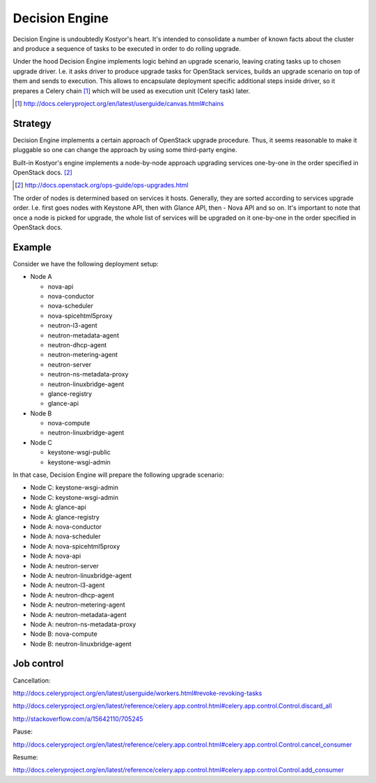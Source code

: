Decision Engine
===============

Decision Engine is undoubtedly Kostyor's heart. It's intended to consolidate
a number of known facts about the cluster and produce a sequence of tasks
to be executed in order to do rolling upgrade.

Under the hood Decision Engine implements logic behind an upgrade scenario,
leaving crating tasks up to chosen upgrade driver. I.e. it asks driver to
produce upgrade tasks for OpenStack services, builds an upgrade scenario
on top of them and sends to execution. This allows to encapsulate deployment
specific additional steps inside driver, so it prepares a Celery chain [#]_
which will be used as execution unit (Celery task) later.

.. [#] http://docs.celeryproject.org/en/latest/userguide/canvas.html#chains


Strategy
--------

Decision Engine implements a certain approach of OpenStack upgrade procedure.
Thus, it seems reasonable to make it pluggable so one can change the approach
by using some third-party engine.

Built-in Kostyor's engine implements a node-by-node approach upgrading
services one-by-one in the order specified in OpenStack docs. [#]_

.. [#] http://docs.openstack.org/ops-guide/ops-upgrades.html

The order of nodes is determined based on services it hosts. Generally, they
are sorted according to services upgrade order. I.e. first goes nodes with
Keystone API, then with Glance API, then - Nova API and so on. It's important
to note that once a node is picked for upgrade, the whole list of services
will be upgraded on it one-by-one in the order specified in OpenStack docs.


Example
-------

Consider we have the following deployment setup:

- Node A

  - nova-api
  - nova-conductor
  - nova-scheduler
  - nova-spicehtml5proxy
  - neutron-l3-agent
  - neutron-metadata-agent
  - neutron-dhcp-agent
  - neutron-metering-agent
  - neutron-server
  - neutron-ns-metadata-proxy
  - neutron-linuxbridge-agent
  - glance-registry
  - glance-api

- Node B

  - nova-compute
  - neutron-linuxbridge-agent

- Node C

  - keystone-wsgi-public
  - keystone-wsgi-admin


In that case, Decision Engine will prepare the following upgrade scenario:

- Node C: keystone-wsgi-admin
- Node C: keystone-wsgi-admin
- Node A: glance-api
- Node A: glance-registry
- Node A: nova-conductor
- Node A: nova-scheduler
- Node A: nova-spicehtml5proxy
- Node A: nova-api
- Node A: neutron-server
- Node A: neutron-linuxbridge-agent
- Node A: neutron-l3-agent
- Node A: neutron-dhcp-agent
- Node A: neutron-metering-agent
- Node A: neutron-metadata-agent
- Node A: neutron-ns-metadata-proxy
- Node B: nova-compute
- Node B: neutron-linuxbridge-agent



Job control
-----------

Cancellation:

http://docs.celeryproject.org/en/latest/userguide/workers.html#revoke-revoking-tasks

http://docs.celeryproject.org/en/latest/reference/celery.app.control.html#celery.app.control.Control.discard_all

http://stackoverflow.com/a/15642110/705245


Pause:

http://docs.celeryproject.org/en/latest/reference/celery.app.control.html#celery.app.control.Control.cancel_consumer


Resume:

http://docs.celeryproject.org/en/latest/reference/celery.app.control.html#celery.app.control.Control.add_consumer
